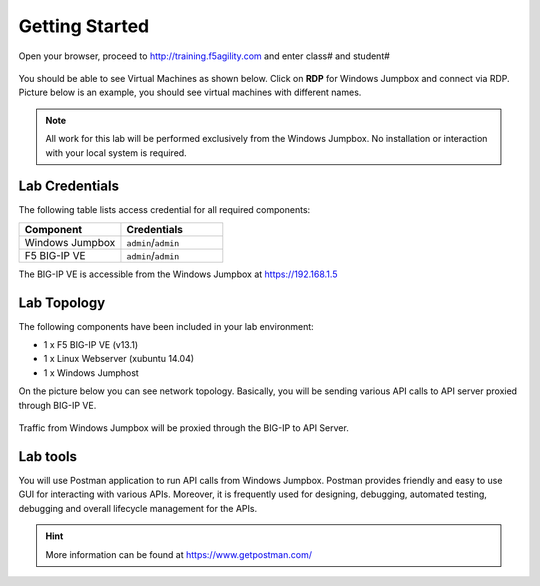 Getting Started
---------------

Open your browser, proceed to http://training.f5agility.com and enter class# and student#

 .. image:: _static/home.png

You should be able to see Virtual Machines as shown below. Click on **RDP** for Windows Jumpbox and connect via RDP. Picture below is an example, you should see virtual machines with different names. 

 .. image:: _static/home1.png

.. NOTE::
	 All work for this lab will be performed exclusively from the Windows
	 Jumpbox. No installation or interaction with your local system is
	 required.

Lab Credentials
~~~~~~~~~~~~~~~

The following table lists access credential for all required components:

.. list-table::
    :widths: 20 20
    :header-rows: 1

    * - **Component**
      - **Credentials**
    * - Windows Jumpbox
      - ``admin``/``admin``
    * - F5 BIG-IP VE
      - ``admin``/``admin``

The BIG-IP VE is accessible from the Windows Jumpbox at https://192.168.1.5


Lab Topology
~~~~~~~~~~~~

The following components have been included in your lab environment:

- 1 x F5 BIG-IP VE (v13.1)
- 1 x Linux Webserver (xubuntu 14.04)
- 1 x Windows Jumphost

On the picture below you can see network topology. Basically, you will be sending various API calls to API server proxied through BIG-IP VE.

 .. image:: _static/diagram.png

Traffic from Windows Jumpbox will be proxied through the BIG-IP to API Server.

Lab tools
~~~~~~~~~~~~~~~~

You will use Postman application to run API calls from Windows Jumpbox. Postman provides friendly and easy to use GUI for interacting with various APIs. Moreover, it is frequently used for designing, debugging, automated testing, debugging and overall lifecycle management for the APIs.

.. HINT::
   More information can be found at https://www.getpostman.com/

